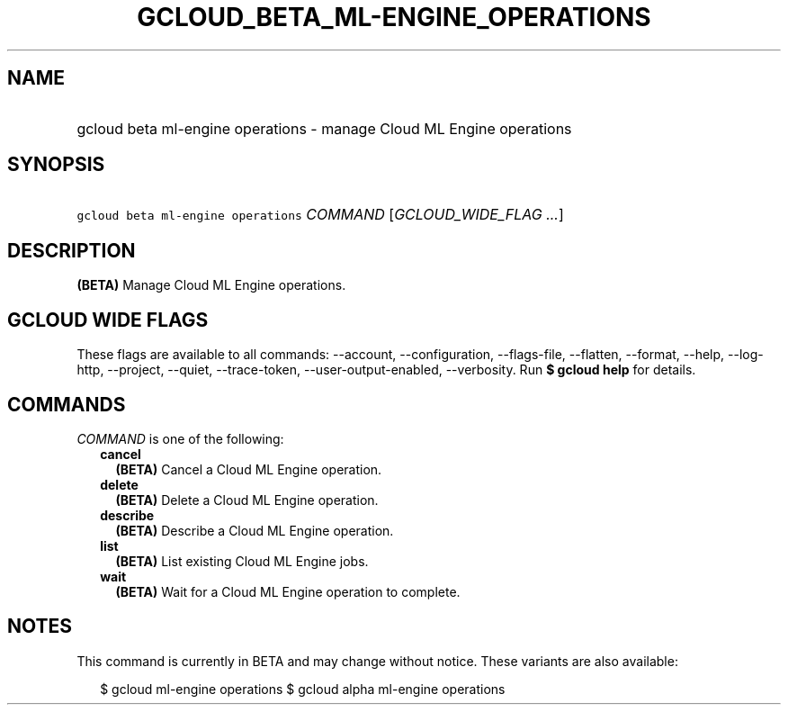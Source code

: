 
.TH "GCLOUD_BETA_ML\-ENGINE_OPERATIONS" 1



.SH "NAME"
.HP
gcloud beta ml\-engine operations \- manage Cloud ML Engine operations



.SH "SYNOPSIS"
.HP
\f5gcloud beta ml\-engine operations\fR \fICOMMAND\fR [\fIGCLOUD_WIDE_FLAG\ ...\fR]



.SH "DESCRIPTION"

\fB(BETA)\fR Manage Cloud ML Engine operations.



.SH "GCLOUD WIDE FLAGS"

These flags are available to all commands: \-\-account, \-\-configuration,
\-\-flags\-file, \-\-flatten, \-\-format, \-\-help, \-\-log\-http, \-\-project,
\-\-quiet, \-\-trace\-token, \-\-user\-output\-enabled, \-\-verbosity. Run \fB$
gcloud help\fR for details.



.SH "COMMANDS"

\f5\fICOMMAND\fR\fR is one of the following:

.RS 2m
.TP 2m
\fBcancel\fR
\fB(BETA)\fR Cancel a Cloud ML Engine operation.

.TP 2m
\fBdelete\fR
\fB(BETA)\fR Delete a Cloud ML Engine operation.

.TP 2m
\fBdescribe\fR
\fB(BETA)\fR Describe a Cloud ML Engine operation.

.TP 2m
\fBlist\fR
\fB(BETA)\fR List existing Cloud ML Engine jobs.

.TP 2m
\fBwait\fR
\fB(BETA)\fR Wait for a Cloud ML Engine operation to complete.


.RE
.sp

.SH "NOTES"

This command is currently in BETA and may change without notice. These variants
are also available:

.RS 2m
$ gcloud ml\-engine operations
$ gcloud alpha ml\-engine operations
.RE

